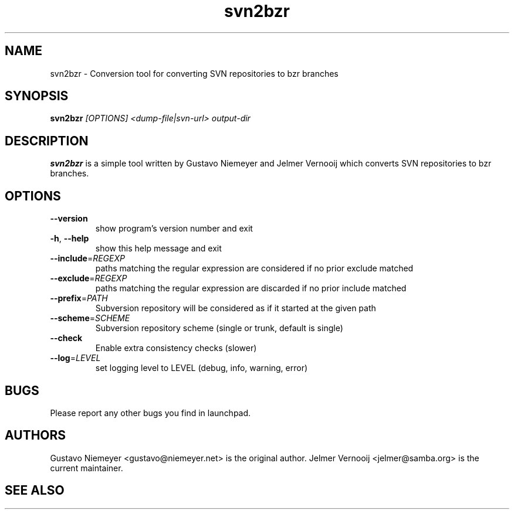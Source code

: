 .TH svn2bzr 1 "2006\-05\-02" "0.8.2" "svn2bzr"
.SH "NAME"
svn2bzr \- Conversion tool for converting SVN repositories to bzr branches
.SH "SYNOPSIS"
.B "svn2bzr"
.I [OPTIONS]
.I <dump-file|svn-url>
.I output-dir
.SH "DESCRIPTION"
.B "svn2bzr"
is a simple tool written by Gustavo Niemeyer and Jelmer Vernooij which converts SVN repositories 
to bzr branches. 
.SH "OPTIONS"
.TP
\fB\-\-version\fR
show program's version number and exit
.TP
\fB\-h\fR, \fB\-\-help\fR
show this help message and exit
.TP
\fB\-\-include\fR=\fIREGEXP\fR
paths matching the regular expression are considered if no
prior exclude matched
.TP
\fB\-\-exclude\fR=\fIREGEXP\fR
paths matching the regular expression are discarded if no
prior include matched
.TP
\fB\-\-prefix\fR=\fIPATH\fR
Subversion repository will be considered as if it started
at the given path
.TP
\fB\-\-scheme\fR=\fISCHEME\fR
Subversion repository scheme (single or trunk, default is
single)
.TP
\fB\-\-check\fR
Enable extra consistency checks (slower)
.TP
\fB\-\-log\fR=\fILEVEL\fR
set logging level to LEVEL (debug, info, warning, error)
.SH BUGS
.TP
Please report any other bugs you find in launchpad.

.SH AUTHORS
.PP
Gustavo Niemeyer <gustavo@niemeyer.net> is the original author. 
Jelmer Vernooij <jelmer@samba.org> is the current maintainer.
.SH "SEE ALSO"
.UR http://www.bazaar\-vcs.org/svn2bzr
.BR http://www.bazaar\-vcs.org/svn2bzr, 
.BR bzr(1), 
.BR svn(1)
